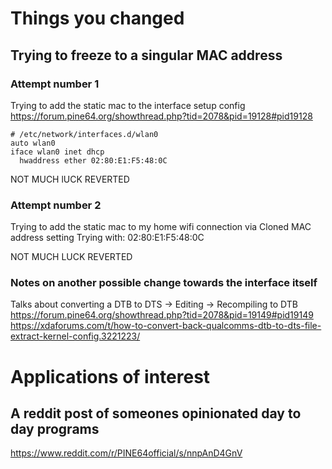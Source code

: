 
* Things you changed
** Trying to freeze to a singular MAC address
*** Attempt number 1
Trying to add the static mac to the interface setup config
https://forum.pine64.org/showthread.php?tid=2078&pid=19128#pid19128
#+BEGIN_SRC config
# /etc/network/interfaces.d/wlan0
auto wlan0
iface wlan0 inet dhcp
  hwaddress ether 02:80:E1:F5:48:0C
#+END_SRC
NOT MUCH lUCK
REVERTED

*** Attempt number 2
Trying to add the static mac to my home wifi connection
via Cloned MAC address setting
Trying with:
02:80:E1:F5:48:0C

NOT MUCH LUCK
REVERTED

*** Notes on another possible change towards the interface itself
Talks about converting a DTB to DTS -> Editing -> Recompiling to DTB
https://forum.pine64.org/showthread.php?tid=2078&pid=19149#pid19149
https://xdaforums.com/t/how-to-convert-back-qualcomms-dtb-to-dts-file-extract-kernel-config.3221223/


* Applications of interest
** A reddit post of someones opinionated day to day programs
https://www.reddit.com/r/PINE64official/s/nnpAnD4GnV
